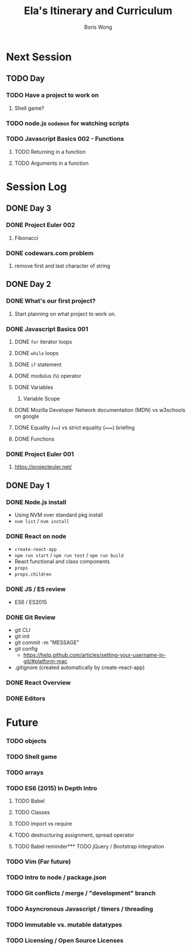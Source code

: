 #+TITLE: Ela's Itinerary and Curriculum
#+AUTHOR: Boris Wong
* Next Session
** TODO Day
   SCHEDULED: <2017-10-17 Tue 14:30>
*** TODO Have a project to work on
**** Shell game?
*** TODO node.js ~nodemon~ for watching scripts
*** TODO Javascript Basics 002 - Functions
**** TODO Returning in a function
**** TODO Arguments in a function
* Session Log
** DONE Day 3
   CLOSED: [2017-10-15 Sun 23:40] SCHEDULED: <2017-10-15 Sun 23:30>
*** DONE Project Euler 002
    CLOSED: [2017-10-15 Sun 23:40]
**** Fibonacci
*** DONE codewars.com problem
   CLOSED: [2017-10-15 Sun 23:40]
**** remove first and last character of string
** DONE Day 2
   CLOSED: [2017-10-12 Thu 18:46] SCHEDULED: <2017-10-12 Thu 14:30>
*** DONE What's our first project?
    CLOSED: [2017-10-12 Thu 18:46]
**** Start planning on what project to work on.
*** DONE Javascript Basics 001
    CLOSED: [2017-10-12 Thu 17:48]
**** DONE =for= iterator loops
     CLOSED: [2017-10-12 Thu 16:44]
**** DONE =while= loops
     CLOSED: [2017-10-12 Thu 17:47]
**** DONE =if= statement
     CLOSED: [2017-10-12 Thu 16:44]
**** DONE modulus (=%=) operator
     CLOSED: [2017-10-12 Thu 16:44]
**** DONE Variables
     CLOSED: [2017-10-12 Thu 16:45]
***** Variable Scope
**** DONE Mozilla Developer Network documentation (MDN) vs w3schools on google
     CLOSED: [2017-10-12 Thu 16:45]
**** DONE Equality (~==~) vs strict equality (~===~) briefing
     CLOSED: [2017-10-12 Thu 17:47]
**** DONE Functions
     CLOSED: [2017-10-12 Thu 17:47]
*** DONE Project Euler 001
    CLOSED: [2017-10-12 Thu 17:47]
**** https://projecteuler.net/
** DONE Day 1
   SCHEDULED: <2017-10-05 Thu 14:30>
*** DONE Node.js install
    CLOSED: [2017-10-05 Thu 15:44]
- Using NVM over standard pkg install
- =nvm list= / =nvm install=

*** DONE React on node
    CLOSED: [2017-10-05 Thu 16:39]
- =create-react-app=
- =npm run start= / =npm run test= / =npm run build=
- React functional and class components
- =props=
- =props.children=

*** DONE JS / ES review
    CLOSED: [2017-10-05 Thu 16:39]
- ES6 / ES2015

*** DONE Git Review
    CLOSED: [2017-10-05 Thu 17:19]
- git CLI
- git init
- git commit -m "MESSAGE"
- git config
  - https://help.github.com/articles/setting-your-username-in-git/#platform-mac
- .gitignore (created automatically by create-react-app)

*** DONE React Overview
    CLOSED: [2017-10-05 Thu 16:39]

*** DONE Editors
    CLOSED: [2017-10-05 Thu 16:39]

* Future
*** TODO objects
*** TODO Shell game
*** TODO arrays
*** TODO ES6 (2015) In Depth Intro
**** TODO Babel
**** TODO Classes
**** TODO import vs require
**** TODO destructuring assignment, spread operator
**** TODO Babel reminder*** TODO jQuery / Bootstrap integration
*** TODO Vim (Far future)
*** TODO Intro to node / package.json
*** TODO Git conflicts / merge / "development" branch
*** TODO Asyncronous Javascript / timers / threading
*** TODO Immutable vs. mutable datatypes
*** TODO Licensing / Open Source Licenses
